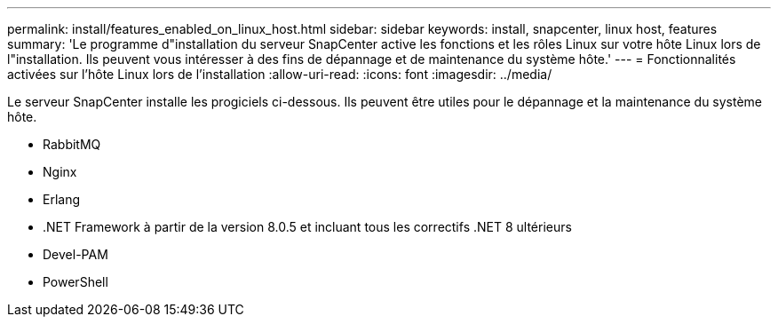 ---
permalink: install/features_enabled_on_linux_host.html 
sidebar: sidebar 
keywords: install, snapcenter, linux host, features 
summary: 'Le programme d"installation du serveur SnapCenter active les fonctions et les rôles Linux sur votre hôte Linux lors de l"installation. Ils peuvent vous intéresser à des fins de dépannage et de maintenance du système hôte.' 
---
= Fonctionnalités activées sur l'hôte Linux lors de l'installation
:allow-uri-read: 
:icons: font
:imagesdir: ../media/


[role="lead"]
Le serveur SnapCenter installe les progiciels ci-dessous. Ils peuvent être utiles pour le dépannage et la maintenance du système hôte.

* RabbitMQ
* Nginx
* Erlang
* .NET Framework à partir de la version 8.0.5 et incluant tous les correctifs .NET 8 ultérieurs
* Devel-PAM
* PowerShell

